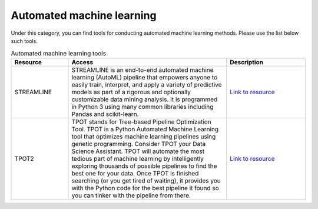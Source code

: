 **Automated machine learning**
==============================

Under this category, you can find tools for conducting automated machine learning methods. Please use the list below such tools.

.. list-table:: Automated machine learning tools
   :widths: 18 50 25
   :header-rows: 1

   * - Resource
     - Access
     - Description
   * - STREAMLINE
     - STREAMLINE is an end-to-end automated machine learning (AutoML) pipeline that empowers anyone to easily train, interpret, and apply a variety of predictive models as part of a rigorous and optionally customizable data mining analysis. It is programmed in Python 3 using many common libraries including Pandas and scikit-learn. 
     - `Link to resource <https://github.com/UrbsLab/STREAMLINE>`_
   * - TPOT2
     - TPOT stands for Tree-based Pipeline Optimization Tool. TPOT is a Python Automated Machine Learning tool that optimizes machine learning pipelines using genetic programming. Consider TPOT your Data Science Assistant. TPOT will automate the most tedious part of machine learning by intelligently exploring thousands of possible pipelines to find the best one for your data. Once TPOT is finished searching (or you get tired of waiting), it provides you with the Python code for the best pipeline it found so you can tinker with the pipeline from there.
     - `Link to resource <https://epistasislab.github.io/tpot/>`_
